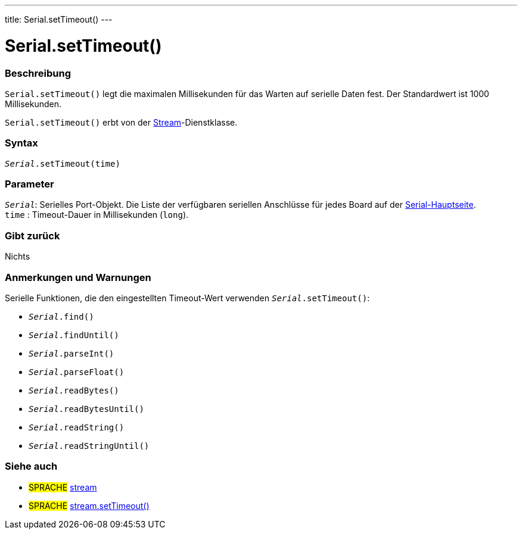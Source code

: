 ---
title: Serial.setTimeout()
---




= Serial.setTimeout()


// OVERVIEW SECTION STARTS
[#overview]
--

[float]
=== Beschreibung
`Serial.setTimeout()` legt die maximalen Millisekunden für das Warten auf serielle Daten fest. Der Standardwert ist 1000 Millisekunden.

`Serial.setTimeout()` erbt von der link:../../stream[Stream]-Dienstklasse.
[%hardbreaks]


[float]
=== Syntax
`_Serial_.setTimeout(time)`

[float]
=== Parameter
`_Serial_`: Serielles Port-Objekt. Die Liste der verfügbaren seriellen Anschlüsse für jedes Board auf der link:../../serial[Serial-Hauptseite]. +
`time` : Timeout-Dauer in Millisekunden (`long`).

[float]
=== Gibt zurück
Nichts

--
// OVERVIEW SECTION ENDS

// HOW TO USE SECTION STARTS
[#howtouse]
--

[float]
=== Anmerkungen und Warnungen
Serielle Funktionen, die den eingestellten Timeout-Wert verwenden `_Serial_.setTimeout()`:

* `_Serial_.find()`
* `_Serial_.findUntil()`
* `_Serial_.parseInt()`
* `_Serial_.parseFloat()`
* `_Serial_.readBytes()`
* `_Serial_.readBytesUntil()`
* `_Serial_.readString()`
* `_Serial_.readStringUntil()`

[%hardbreaks]

--
// HOW TO USE SECTION ENDS

// SEE ALSO SECTION
[#see_also]
--

[float]
=== Siehe auch

[role="language"]
* #SPRACHE# link:../../stream[stream]
* #SPRACHE# link:../../stream/streamsettimeout[stream.setTimeout()]

--
// SEE ALSO SECTION ENDS
